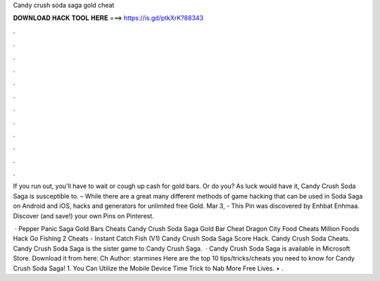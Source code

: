 Candy crush soda saga gold cheat



𝐃𝐎𝐖𝐍𝐋𝐎𝐀𝐃 𝐇𝐀𝐂𝐊 𝐓𝐎𝐎𝐋 𝐇𝐄𝐑𝐄 ===> https://is.gd/ptkXrK?88343



.



.



.



.



.



.



.



.



.



.



.



.

If you run out, you'll have to wait or cough up cash for gold bars. Or do you? As luck would have it, Candy Crush Soda Saga is susceptible to. – While there are a great many different methods of game hacking that can be used in Soda Saga on Android and iOS, hacks and generators for unlimited free Gold. Mar 3, - This Pin was discovered by Enhbat Enhmaa. Discover (and save!) your own Pins on Pinterest.

 · Pepper Panic Saga Gold Bars Cheats Candy Crush Soda Saga Gold Bar Cheat Dragon City Food Cheats Million Foods Hack Go Fishing 2 Cheats - Instant Catch Fish (V1) Candy Crush Soda Saga Score Hack. Candy Crush Soda Cheats. Candy Crush Soda Saga is the sister game to Candy Crush Saga.  · Candy Crush Soda Saga is available in Microsoft Store. Download it from here:  Ch Author: starmines Here are the top 10 tips/tricks/cheats you need to know for Candy Crush Soda Saga! 1. You Can Utilize the Mobile Device Time Trick to Nab More Free Lives. • .
